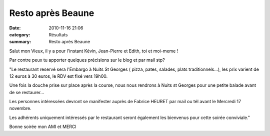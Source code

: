 Resto après Beaune
==================

:date: 2010-11-16 21:06
:category: Résultats
:summary: Resto après Beaune

Salut mon Vieux, il y a pour l'instant Kévin, Jean-Pierre et Edith, toi et moi-meme ! 

Par contre peux tu apporter quelques précisions sur le blog et par mail stp? 

"Le restaurant reservé sera l'Embargo à Nuits St Georges ( pizza, pates, salades, plats traditionnels...), les prix varient de 12 euros à 30 euros, le RDV est fixé vers 19h00.

Une fois la douche prise sur place après la course, nous nous rendrons à Nuits st Georges pour une petite balade avant de se restaurer...

Les personnes intéressées devront se manifester auprès de Fabrice HEURET par mail ou tél avant le Mercredi 17 novembre.

Les adhérents uniquement intéressés par le restaurant seront également les bienvenus pour cette soirée conviviale."

Bonne soirée mon AMI et MERCI

